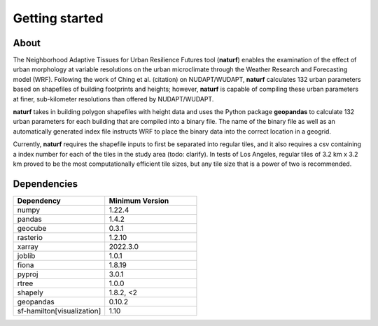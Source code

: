 Getting started
===============

About
-----

The Neighborhood Adaptive Tissues for Urban Resilience Futures tool (**naturf**) enables the examination of the effect of urban morphology at variable resolutions on the urban microclimate through the Weather Research and Forecasting model (WRF). Following the work of Ching et al. (citation) on NUDAPT/WUDAPT, **naturf** calculates 132 urban parameters based on shapefiles of building footprints and heights; however, **naturf** is capable of compiling these urban parameters at finer, sub-kilometer resolutions than offered by NUDAPT/WUDAPT.

**naturf** takes in building polygon shapefiles with height data and uses the Python package **geopandas** to calculate 132 urban parameters for each building that are compiled into a binary file. The name of the binary file as well as an automatically generated index file instructs WRF to place the binary data into the correct location in a geogrid. 

Currently, **naturf** requires the shapefile inputs to first be separated into regular tiles, and it also requires a csv containing a index number for each of the tiles in the study area (todo: clarify). In tests of Los Angeles, regular tiles of 3.2 km x 3.2 km proved to be the most computationally efficient tile sizes, but any tile size that is a power of two is recommended.


Dependencies
------------

.. list-table::
    :widths: 25 25
    :header-rows: 1

    * - Dependency
      - Minimum Version
    * - numpy
      - 1.22.4
    * - pandas
      - 1.4.2
    * - geocube
      - 0.3.1
    * - rasterio
      - 1.2.10
    * - xarray
      - 2022.3.0
    * - joblib
      - 1.0.1
    * - fiona
      - 1.8.19
    * - pyproj
      - 3.0.1
    * - rtree
      - 1.0.0
    * - shapely
      - 1.8.2, <2
    * - geopandas
      - 0.10.2
    * - sf-hamilton[visualization]
      - 1.10

=============   ================
Dependency      Minimum Version
=============   ================
numpy           1.22.4
pandas          1.4.2
geocube         0.3.1
rasterio        1.2.10
xarray          2022.3.0
joblib          1.0.1
fiona           1.8.19
pyproj          3.0.1
rtree           1.0.0
shapely         1.8.2, <2
geopandas       0.10.2
sf-hamilton[visualization]  1.10
=============   ================
